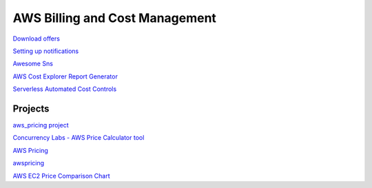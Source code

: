 AWS Billing and Cost Management
###############################

`Download offers <https://docs.aws.amazon.com/awsaccountbilling/latest/aboutv2/using-ppslong.html#download-offers>`_

`Setting up notifications <https://docs.aws.amazon.com/awsaccountbilling/latest/aboutv2/price-notification.html>`_

`Awesome Sns <https://github.com/ranman/awesome-sns>`_

`AWS Cost Explorer Report Generator <https://github.com/aws-samples/aws-cost-explorer-report>`_

`Serverless Automated Cost Controls <https://github.com/aws-samples/serverless-automated-cost-controls>`_

Projects
========

`aws_pricing project <https://github.com/cloudshiftstrategies/aws_pricing>`_

`Concurrency Labs - AWS Price Calculator tool <https://github.com/concurrencylabs/aws-pricing-tools>`_

`AWS Pricing <https://github.com/mheffner/aws-pricing>`_

`awspricing <https://github.com/lyft/awspricing>`_

`AWS EC2 Price Comparison Chart <https://github.com/kenklin/aws-price-comparison-chart>`_

